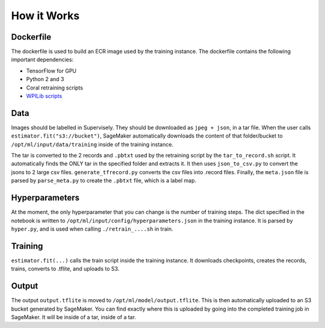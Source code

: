 How it Works
============

Dockerfile
----------

The dockerfile is used to build an ECR image used by the training instance. The dockerfile contains the following important dependencies:

- TensorFlow for GPU
- Python 2 and 3
- Coral retraining scripts
- `WPILib scripts <https://github.com/wpilibsuite/DetectCoral/tree/dev/container/coral>`__

Data
----

Images should be labelled in Supervisely. They should be downloaded as ``jpeg + json``, in a tar file. When the user calls ``estimator.fit("s3://bucket")``, SageMaker automatically downloads the content of that folder/bucket to ``/opt/ml/input/data/training`` inside of the training instance.

The tar is converted to the 2 records and ``.pbtxt`` used by the retraining script by the ``tar_to_record.sh`` script. It automatically finds the ONLY tar in the specified folder and extracts it. It then uses ``json_to_csv.py`` to convert the jsons to 2 large csv files. ``generate_tfrecord.py`` converts the csv files into .record files. Finally, the ``meta.json`` file is parsed by ``parse_meta.py`` to create the ``.pbtxt`` file, which is a label map.

Hyperparameters
---------------

At the moment, the only hyperparameter that you can change is the number of training steps. The dict specified in the notebook is written to ``/opt/ml/input/config/hyperparameters.json`` in the training instance. It is parsed by ``hyper.py``, and is used when calling ``./retrain_....sh`` in train.

Training
--------

``estimator.fit(...)`` calls the train script inside the training instance. It downloads checkpoints, creates the records, trains, converts to .tflite, and uploads to S3.

Output
------

The output ``output.tflite`` is moved to ``/opt/ml/model/output.tflite``. This is then automatically uploaded to an S3 bucket generated by SageMaker. You can find exactly where this is uploaded by going into the completed training job in SageMaker. It will be inside of a tar, inside of a tar.
